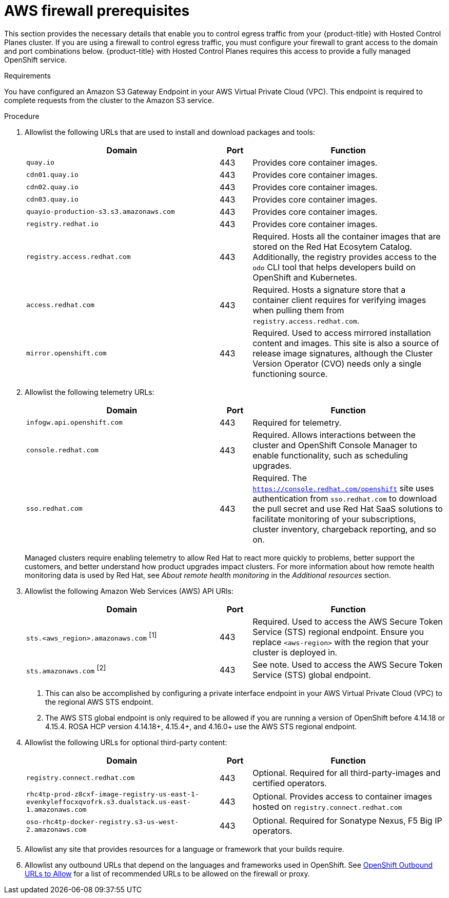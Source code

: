 // Module included in the following assemblies:
//
// * rosa_planning/rosa-sts-aws-prereqs.adoc
// * rosa_planning/rosa-hcp-prereqs.adoc

[id="rosa-hcp-firewall-prerequisites_{context}"]
// Conditionals are to change the title when displayed on the rosa-sts-aws-prereqs page
ifeval::["{context}" == "rosa-sts-aws-prereqs"]
= ROSA with HCP
endif::[]
ifeval::["{context}" != "rosa-sts-aws-prereqs"]
= AWS firewall prerequisites

This section provides the necessary details that enable you to control egress traffic from your {product-title} with Hosted Control Planes cluster. If you are using a firewall to control egress traffic, you must configure your firewall to grant access to the domain and port combinations below. {product-title} with Hosted Control Planes requires this access to provide a fully managed OpenShift service.
endif::[]

.Requirements

You have configured an Amazon S3 Gateway Endpoint in your AWS Virtual Private Cloud (VPC). This endpoint is required to complete requests from the cluster to the Amazon S3 service. 

.Procedure

. Allowlist the following URLs that are used to install and download packages and tools:
+
[cols="6,1,6",options="header"]
|===
|Domain | Port | Function
|`quay.io`
|443
|Provides core container images.

|`cdn01.quay.io`
|443
|Provides core container images.

|`cdn02.quay.io`
|443
|Provides core container images.

|`cdn03.quay.io`
|443
|Provides core container images.

|`quayio-production-s3.s3.amazonaws.com`
|443
|Provides core container images.

|`registry.redhat.io`
|443
|Provides core container images.

|`registry.access.redhat.com`
|443
|Required. Hosts all the container images that are stored on the Red Hat Ecosytem Catalog. Additionally, the registry provides access to the `odo` CLI tool that helps developers build on OpenShift and Kubernetes.

|`access.redhat.com`
|443
|Required. Hosts a signature store that a container client requires for verifying images when pulling them from `registry.access.redhat.com`. 

|`mirror.openshift.com`
|443
|Required. Used to access mirrored installation content and images. This site is also a source of release image signatures, although the Cluster Version Operator (CVO) needs only a single functioning source.
|===
+
. Allowlist the following telemetry URLs:
+
[cols="6,1,6",options="header"]
|===
|Domain | Port | Function
|`infogw.api.openshift.com`
|443
|Required for telemetry.

|`console.redhat.com`
|443
|Required. Allows interactions between the cluster and OpenShift Console Manager to enable functionality, such as scheduling upgrades.

|`sso.redhat.com`
|443
|Required. The `https://console.redhat.com/openshift` site uses authentication from `sso.redhat.com` to download the pull secret and use Red Hat SaaS solutions to facilitate monitoring of your subscriptions, cluster inventory, chargeback reporting, and so on.
|===
+
Managed clusters require enabling telemetry to allow Red Hat to react more quickly to problems, better support the customers, and better understand how product upgrades impact clusters.
For more information about how remote health monitoring data is used by Red Hat, see _About remote health monitoring_ in the _Additional resources_ section.

. Allowlist the following Amazon Web Services (AWS) API URls:
+
[cols="6,1,6",options="header"]
|===
|Domain | Port | Function

|`sts.<aws_region>.amazonaws.com` ^[1]^
|443
|Required. Used to access the AWS Secure Token Service (STS) regional endpoint. Ensure you replace `<aws-region>` with the region that your cluster is deployed in.

|`sts.amazonaws.com` ^[2]^
|443
|See note. Used to access the AWS Secure Token Service (STS) global endpoint.
|===
+
[.small]
--
1. This can also be accomplished by configuring a private interface endpoint in your AWS Virtual Private Cloud (VPC) to the regional AWS STS endpoint.
2. The AWS STS global endpoint is only required to be allowed if you are running a version of OpenShift before 4.14.18 or 4.15.4. ROSA HCP version 4.14.18+, 4.15.4+, and 4.16.0+ use the AWS STS regional endpoint.
--
+

. Allowlist the following URLs for optional third-party content:
+
[cols="6,1,6",options="header"]
|===
|Domain | Port | Function
|`registry.connect.redhat.com`
| 443
| Optional. Required for all third-party-images and certified operators.

|`rhc4tp-prod-z8cxf-image-registry-us-east-1-evenkyleffocxqvofrk.s3.dualstack.us-east-1.amazonaws.com`
| 443
| Optional. Provides access to container images hosted on `registry.connect.redhat.com`

|`oso-rhc4tp-docker-registry.s3-us-west-2.amazonaws.com`
| 443
| Optional. Required for Sonatype Nexus, F5 Big IP operators.
|===

. Allowlist any site that provides resources for a language or framework that your builds require.
. Allowlist any outbound URLs that depend on the languages and frameworks used in OpenShift. See link:https://access.redhat.com/solutions/2998411[OpenShift Outbound URLs to Allow] for a list of recommended URLs to be allowed on the firewall or proxy.
